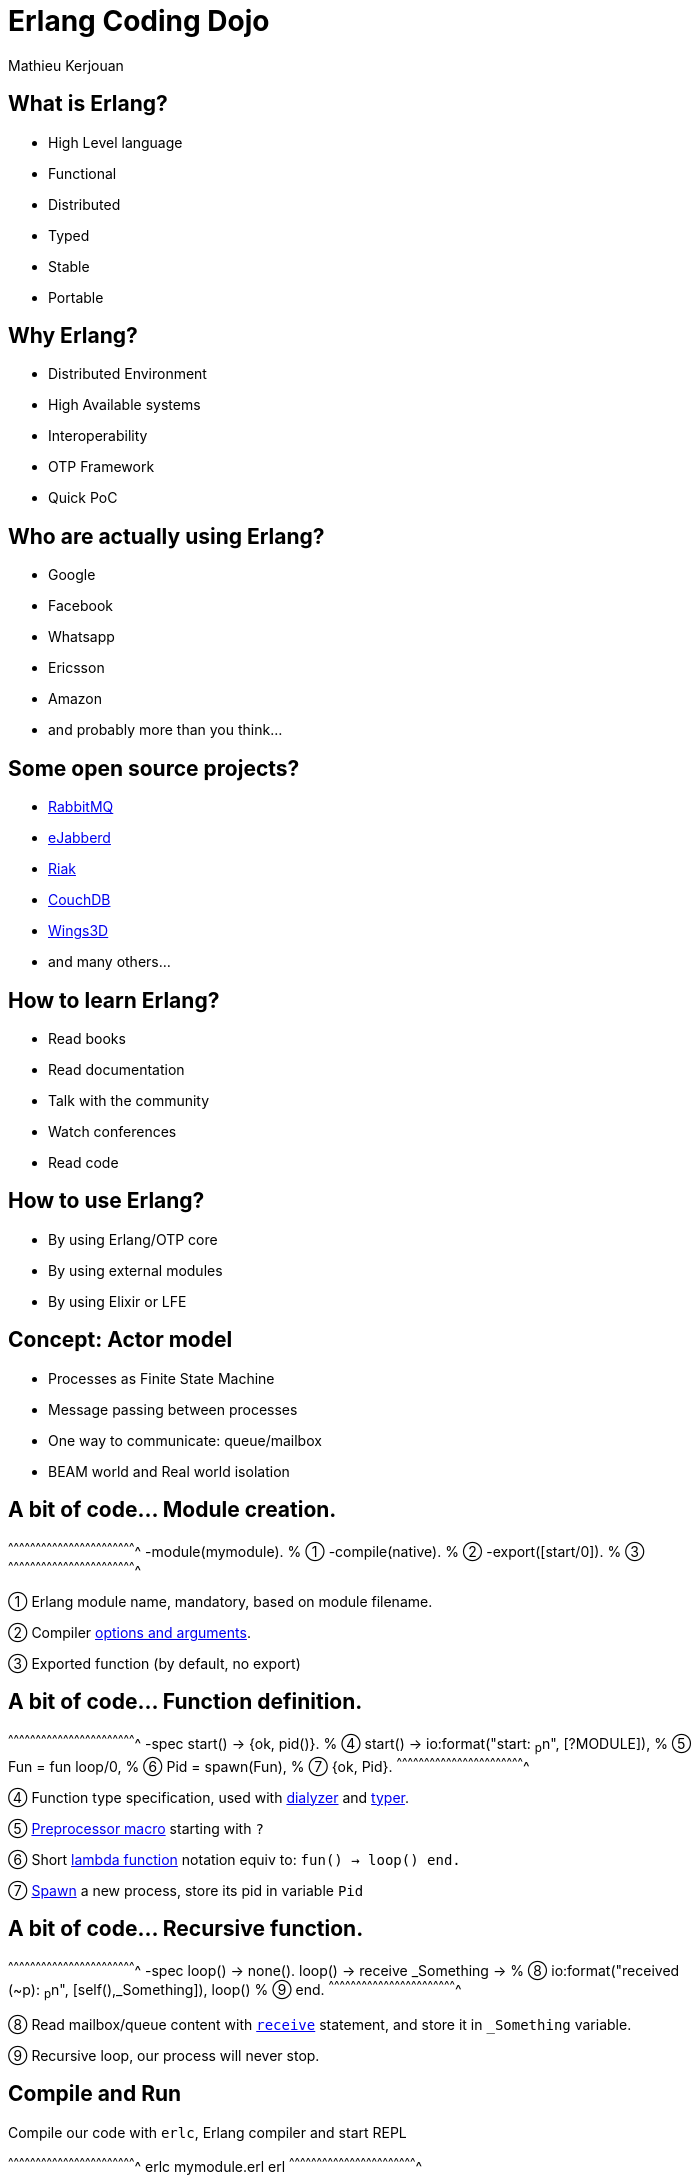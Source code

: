 //////////////////////////////////////////////////////////////////////
Copyright 2018 by Mathieu Kerjouan
All Rights Reserved
//////////////////////////////////////////////////////////////////////

= Erlang Coding Dojo
:author:    Mathieu Kerjouan
:twitter:   https://twitter.com/niamtokik
:backend:   slidy
:max-width: 50em
:icons:
:iconsdir: /usr/local/etc/asciidoc/images/icons
:images:
:imagesdir: ./img/
:copyright: Mathieu Kerjouan

== What is Erlang?

 * High Level language
 * Functional
 * Distributed
 * Typed
 * Stable
 * Portable

== Why Erlang?

 * Distributed Environment
 * High Available systems
 * Interoperability
 * OTP Framework
 * Quick PoC

== Who are actually using Erlang?

 * Google
 * Facebook
 * Whatsapp
 * Ericsson
 * Amazon
 * and probably more than you think...

== Some open source projects?

 * https://www.rabbitmq.com/[RabbitMQ]
 * https://www.ejabberd.im[eJabberd]
 * http://basho.com/products/[Riak]
 * https://couchdb.apache.org/[CouchDB]
 * http://www.wings3d.com/[Wings3D]
 * and many others...

== How to learn Erlang?

 * Read books
 * Read documentation
 * Talk with the community
 * Watch conferences
 * Read code

== How to use Erlang?

 * By using Erlang/OTP core
 * By using external modules
 * By using Elixir or LFE

== Concept: Actor model

 * Processes as Finite State Machine
 * Message passing between processes
 * One way to communicate: queue/mailbox
 * BEAM world and Real world isolation

== A bit of code... Module creation.

[erlang]
^^^^^^^^^^^^^^^^^^^^^^^^^^^^^^^^^^^^^^^^^^^^^^^^^^^^^^^^^^^^^^^^^^^^^^
-module(mymodule).   % ①
-compile(native).    % ②
-export([start/0]).  % ③
^^^^^^^^^^^^^^^^^^^^^^^^^^^^^^^^^^^^^^^^^^^^^^^^^^^^^^^^^^^^^^^^^^^^^^

① Erlang module name, mandatory, based on module filename.

② Compiler http://erlang.org/doc/man/erlc.html[options and
  arguments].

③ Exported function (by default, no export)

== A bit of code... Function definition.

[erlang]
^^^^^^^^^^^^^^^^^^^^^^^^^^^^^^^^^^^^^^^^^^^^^^^^^^^^^^^^^^^^^^^^^^^^^^
-spec start() -> {ok, pid()}.          % ④
start() ->
  io:format("start: ~p~n", [?MODULE]), % ⑤
  Fun = fun loop/0,                    % ⑥
  Pid = spawn(Fun),                    % ⑦
  {ok, Pid}.
^^^^^^^^^^^^^^^^^^^^^^^^^^^^^^^^^^^^^^^^^^^^^^^^^^^^^^^^^^^^^^^^^^^^^^

④ Function type specification, used with
  http://erlang.org/doc/apps/dialyzer/dialyzer_chapter.html[dialyzer]
  and http://erlang.org/doc/man/typer.html[typer].

⑤ http://erlang.org/doc/reference_manual/macros.html[Preprocessor
  macro] starting with `?`

⑥ Short
  http://erlang.org/doc/programming_examples/funs.html#syntax-of-funs[lambda
  function] notation equiv to: `fun() -> loop() end.`

⑦ http://erlang.org/doc/man/erlang.html#spawn-1[Spawn] a new process,
  store its pid in variable `Pid`

== A bit of code... Recursive function.

[erlang]
^^^^^^^^^^^^^^^^^^^^^^^^^^^^^^^^^^^^^^^^^^^^^^^^^^^^^^^^^^^^^^^^^^^^^^
-spec loop() -> none().
loop() ->
  receive _Something ->                         % ⑧
    io:format("received (~p): ~p~n", [self(),_Something]), 
    loop()                                      % ⑨
  end.
^^^^^^^^^^^^^^^^^^^^^^^^^^^^^^^^^^^^^^^^^^^^^^^^^^^^^^^^^^^^^^^^^^^^^^

⑧ Read mailbox/queue content with
  http://erlang.org/doc/reference_manual/expressions.html#receive[`receive`]
  statement, and store it in `_Something` variable.

⑨ Recursive loop, our process will never stop.

== Compile and Run

.Compile our code with `erlc`, Erlang compiler and start REPL
[sh]
^^^^^^^^^^^^^^^^^^^^^^^^^^^^^^^^^^^^^^^^^^^^^^^^^^^^^^^^^^^^^^^^^^^^^^
erlc mymodule.erl
erl
^^^^^^^^^^^^^^^^^^^^^^^^^^^^^^^^^^^^^^^^^^^^^^^^^^^^^^^^^^^^^^^^^^^^^^

.Start our process and send messages.
[erlang]
^^^^^^^^^^^^^^^^^^^^^^^^^^^^^^^^^^^^^^^^^^^^^^^^^^^^^^^^^^^^^^^^^^^^^^
{ok, Pid} = mymodule:start().
Pid ! "mymessage".
erlang:send(Pid, "mymessage2").
^^^^^^^^^^^^^^^^^^^^^^^^^^^^^^^^^^^^^^^^^^^^^^^^^^^^^^^^^^^^^^^^^^^^^^

== Distributed Erlang

.First node
[erlang]
^^^^^^^^^^^^^^^^^^^^^^^^^^^^^^^^^^^^^^^^^^^^^^^^^^^^^^^^^^^^^^^^^^^^^^
net_kernel:start(['first', shortnames]).
erlang:set_cookie(node(), test).
{ok, Pid} = mymodule:start().
erlang:register(mymodule, Pid).
^^^^^^^^^^^^^^^^^^^^^^^^^^^^^^^^^^^^^^^^^^^^^^^^^^^^^^^^^^^^^^^^^^^^^^

.Second node
[erlang]
^^^^^^^^^^^^^^^^^^^^^^^^^^^^^^^^^^^^^^^^^^^^^^^^^^^^^^^^^^^^^^^^^^^^^^
net_kernel:start(['second', shortnames]).
erlang:set_cookie(node(), test).
net_kernel:connect('test2@yourhostname').
nodes().
[ { mymodule, Node } ! "mymessage" || Node <- nodes() ].
^^^^^^^^^^^^^^^^^^^^^^^^^^^^^^^^^^^^^^^^^^^^^^^^^^^^^^^^^^^^^^^^^^^^^^

== Coding Dojo!

. Use only http://erlang.org/doc[Erlang/OTP] core;

. Create a TCP server with
  http://erlang.org/doc/man/gen_tcp.html[gen_tcp]
  (http://erlang.org/doc/man/gen_tcp.html#listen-2[listener] /
  http://erlang.org/doc/man/gen_tcp.html#accept-1[acceptor]);

. Create an Erlang cluster with
  http://erlang.org/doc/reference_manual/distributed.html[Distributed
  Erlang];

. Forward messages from a player to other players with
  http://erlang.org/doc/man/erlang.html#send-2[`erlang:send`];

. Little introduction to OTP with
  http://erlang.org/doc/man/gen_server.html[`gen_server`]

. Have fun!

== Thanks!

Tusand tak alle!

Holde kontakten:

 * Twitter: https://twitter.com/niamtokik[@niamkik]
 * Twitch: https://twitch.tv/archemisc[@archemisc]
 * github: https://github.com/niamtokik[@niamtokik]

Vi ses! :)
 
== Resources

 * http://www.erlang.org/[Erlang Official Website]
 * http://erlang.org/doc/[Official Erlang Documentation]
 * https://erldocs.com/[Alternative Erlang Documentation]
 * https://www.youtube.com/channel/UCKrD_GYN3iDpG_uMmADPzJQ[Erlang Solution Channel]
 * https://soundcloud.com/elixirfountain[Elixir Fountain Podcast]
 * https://erlanger.slack.com/messages[Erlang Slack]